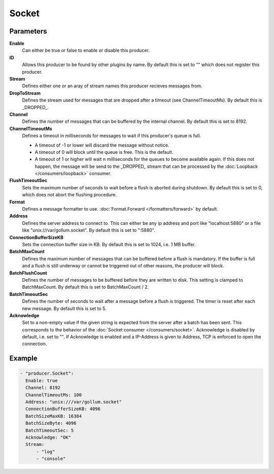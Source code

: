 Socket
======

Parameters
----------

**Enable**
  Can either be true or false to enable or disable this producer.
**ID**
  Allows this producer to be found by other plugins by name.
  By default this is set to "" which does not register this producer.
**Stream**
  Defines either one or an aray of stream names this producer recieves messages from.
**DropToStream**
  Defines the stream used for messages that are dropped after a timeout (see ChannelTimeoutMs).
  By default this is _DROPPED_.
**Channel**
  Defines the number of messages that can be buffered by the internal channel.
  By default this is set to 8192.
**ChannelTimeoutMs**
  Defines a timeout in milliseconds for messages to wait if this producer's queue is full.

  - A timeout of -1 or lower will discard the message without notice.
  - A timeout of 0 will block until the queue is free. This is the default.
  - A timeout of 1 or higher will wait n milliseconds for the queues to become available again.
    If this does not happen, the message will be send to the _DROPPED_ stream that can be processed by the :doc:`Loopback </consumers/loopback>` consumer.

**FlushTimeoutSec**
  Sets the maximum number of seconds to wait before a flush is aborted during shutdown.
  By default this is set to 0, which does not abort the flushing procedure.
**Format**
  Defines a message formatter to use. :doc:`Format.Forward </formatters/forward>` by default.
**Address**
  Defines the server address to connect to.
  This can either be any ip address and port like "localhost:5880" or a file
  like "unix:///var/gollum.socket". By default this is set to ":5880".
**ConnectionBufferSizeKB**
  Sets the connection buffer size in KB.
  By default this is set to 1024, i.e. 1 MB buffer.
**BatchMaxCount**
  Defines the maximum number of messages that can be buffered before a flush is mandatory.
  If the buffer is full and a flush is still underway or cannot be triggered out of other reasons, the producer will block.
**BatchFlushCount**
  Defines the number of messages to be buffered before they are written to disk.
  This setting is clamped to BatchMaxCount.
  By default this is set to BatchMaxCount / 2.
**BatchTimeoutSec**
  Defines the number of seconds to wait after a message before a flush is triggered.
  The timer is reset after each new message.
  By default this is set to 5.
**Acknowledge**
  Set to a non-empty value if the given string is expected from the server after a batch has been sent.
  This corresponds to the behavior of the :doc:`Socket consumer </consumers/socket>`.
  Acknowledge is disabled by default, i.e. set to "".
  If Acknowledge is enabled and a IP-Address is given to Address, TCP is enforced to open the connection.

Example
-------

.. code-block:: yaml

  - "producer.Socket":
    Enable: true
    Channel: 8192
    ChannelTimeoutMs: 100
    Address: "unix:///var/gollum.socket"
    ConnectionBufferSizeKB: 4096
    BatchSizeMaxKB: 16384
    BatchSizeByte: 4096
    BatchTimeoutSec: 5
    Acknowledge: "OK"
    Stream:
        - "log"
        - "console"
